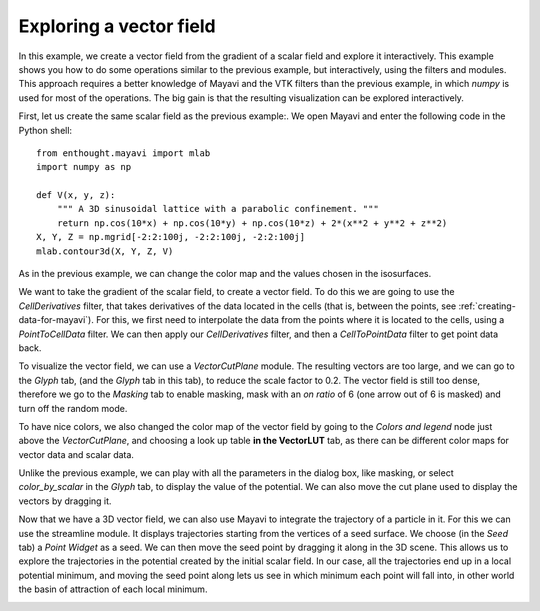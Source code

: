 
Exploring a vector field
-------------------------

In this example, we create a vector field from the gradient of a scalar
field and explore it interactively. This example shows you how to do some
operations similar to the previous example, but interactively, using the
filters and modules. This approach requires a better knowledge of Mayavi
and the VTK filters than the previous example, in which `numpy` is used
for most of the operations. The big gain is that the resulting
visualization can be explored interactively.

First, let us create the same scalar field as the previous example:. We
open Mayavi and enter the following code in the Python shell::

    from enthought.mayavi import mlab
    import numpy as np

    def V(x, y, z):
        """ A 3D sinusoidal lattice with a parabolic confinement. """
        return np.cos(10*x) + np.cos(10*y) + np.cos(10*z) + 2*(x**2 + y**2 + z**2)
    X, Y, Z = np.mgrid[-2:2:100j, -2:2:100j, -2:2:100j]
    mlab.contour3d(X, Y, Z, V)

As in the previous example, we can change the color map and the values
chosen in the isosurfaces.

We want to take the gradient of the scalar field, to create a vector
field. To do this we are going to use the `CellDerivatives` filter, that
takes derivatives of the data located in the cells (that is, between the
points, see :ref:`creating-data-for-mayavi`). For this, we first need to
interpolate the data from the points where it is located to the cells,
using a `PointToCellData` filter. We can then apply our `CellDerivatives`
filter, and then a `CellToPointData` filter to get point data back.

To visualize the vector field, we can use a `VectorCutPlane` module. The
resulting vectors are too large, and we can go to the `Glyph` tab,
(and the `Glyph` tab in this tab), to reduce the scale factor to 0.2. The
vector field is still too dense, therefore we go to the `Masking` tab to 
enable masking, mask with an `on ratio` of 6 (one arrow out of 6 is
masked) and turn off the random mode.

.. image:: example_vector_cut_plane.jpg
    :scale: 50


To have nice colors, we also changed the color map of the vector field by
going to the `Colors and legend` node just above the `VectorCutPlane`,
and choosing a look up table **in the VectorLUT** tab, as there can be
different color maps for vector data and scalar data.

Unlike the previous example, we can play with all the parameters in the
dialog box, like masking, or select `color_by_scalar` in the `Glyph` tab,
to display the value of the potential. We can also move the cut plane
used to display the vectors by dragging it.

Now that we have a 3D vector field, we can also use Mayavi to integrate
the trajectory of a particle in it. For this we can use the streamline
module. It displays trajectories starting from the vertices of a seed
surface. We choose (in the `Seed` tab) a `Point Widget` as a seed. We can
then move the seed point by dragging it along in the 3D scene. This
allows us to explore the trajectories in the potential created by the
initial scalar field. In our case, all the trajectories end up in a local
potential minimum, and moving the seed point along lets us see in which
minimum each point will fall into, in other world the basin of attraction
of each local minimum.

.. image:: example_streamline.jpg

